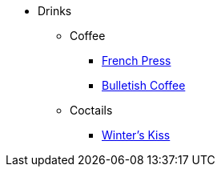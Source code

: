 * Drinks
** Coffee
*** xref:french-press.adoc[French Press]
*** xref:bulletish-coffee.adoc[Bulletish Coffee]

** Coctails
*** xref:winters-kiss.adoc[Winter's Kiss]
